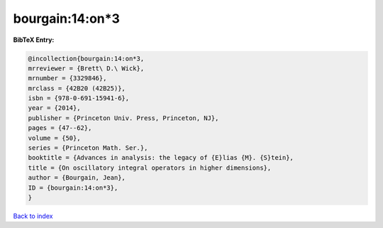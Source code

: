 bourgain:14:on*3
================

.. :cite:t:`bourgain:14:on*3`

.. bibliography:: ../../All.bib

**BibTeX Entry:**

.. code-block:: bibtex

   @incollection{bourgain:14:on*3,
   mrreviewer = {Brett\ D.\ Wick},
   mrnumber = {3329846},
   mrclass = {42B20 (42B25)},
   isbn = {978-0-691-15941-6},
   year = {2014},
   publisher = {Princeton Univ. Press, Princeton, NJ},
   pages = {47--62},
   volume = {50},
   series = {Princeton Math. Ser.},
   booktitle = {Advances in analysis: the legacy of {E}lias {M}. {S}tein},
   title = {On oscillatory integral operators in higher dimensions},
   author = {Bourgain, Jean},
   ID = {bourgain:14:on*3},
   }

`Back to index <../index>`_
